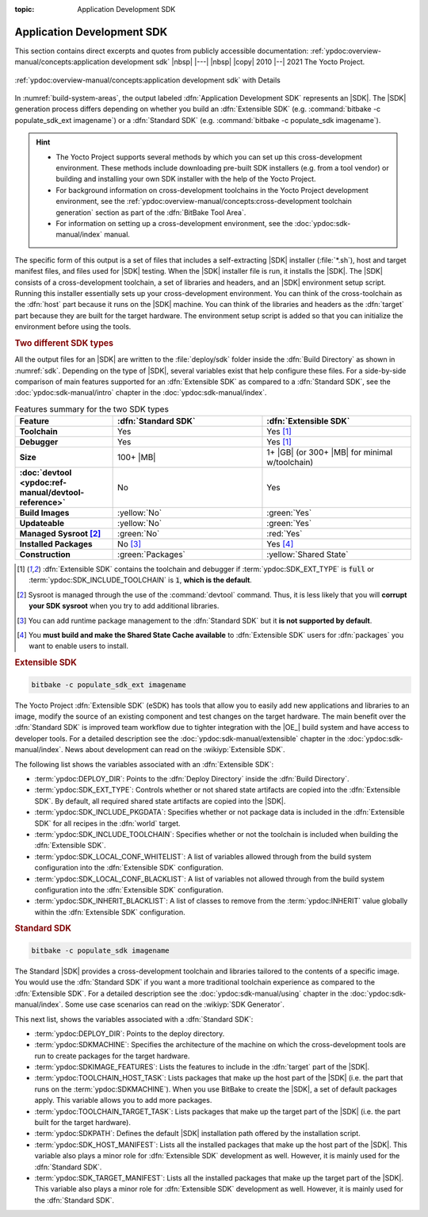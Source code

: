 :topic: Application Development SDK

Application Development SDK
===========================

This section contains direct excerpts and quotes from publicly accessible
documentation: :ref:`ypdoc:overview-manual/concepts:application development sdk`
|nbsp| |---| |nbsp| |copy| 2010 |--| 2021 The Yocto Project.

.. figure:: /sdk/overview-manual/sdk.png
   :name: sdk
   :figclass: align-center
   :align: center

   :ref:`ypdoc:overview-manual/concepts:application development sdk`
   with Details

In :numref:`build-system-areas`, the output labeled :dfn:`Application
Development SDK` represents an |SDK|. The |SDK| generation process differs
depending on whether you build an :dfn:`Extensible SDK` (e.g. :command:`bitbake
-c populate_sdk_ext imagename`) or a :dfn:`Standard SDK` (e.g. :command:`bitbake
-c populate_sdk imagename`).

.. hint::

   * The Yocto Project supports several methods by which you can set up this
     cross-development environment. These methods include downloading pre-built
     SDK installers (e.g. from a tool vendor) or building and installing your
     own SDK installer with the help of the Yocto Project.
   * For background information on cross-development toolchains in the Yocto
     Project development environment, see the
     :ref:`ypdoc:overview-manual/concepts:cross-development toolchain generation`
     section as part of the :dfn:`BitBake Tool Area`.
   * For information on setting up a cross-development environment, see the
     :doc:`ypdoc:sdk-manual/index` manual.

The specific form of this output is a set of files that includes a
self-extracting |SDK| installer (:file:`*.sh`), host and target manifest files,
and files used for |SDK| testing. When the |SDK| installer file is run, it
installs the |SDK|. The |SDK| consists of a cross-development toolchain, a set
of libraries and headers, and an |SDK| environment setup script. Running this
installer essentially sets up your cross-development environment. You can think
of the cross-toolchain as the :dfn:`host` part because it runs on the |SDK|
machine. You can think of the libraries and headers as the :dfn:`target` part
because they are built for the target hardware. The environment setup script
is added so that you can initialize the environment before using the tools.

.. rubric:: Two different SDK types

All the output files for an |SDK| are written to the :file:`deploy/sdk` folder
inside the :dfn:`Build Directory` as shown in :numref:`sdk`. Depending on the
type of |SDK|, several variables exist that help configure these files. For a
side-by-side comparison of main features supported for an :dfn:`Extensible SDK`
as compared to a :dfn:`Standard SDK`, see the
:doc:`ypdoc:sdk-manual/intro` chapter in the :doc:`ypdoc:sdk-manual/index`.

.. tabularcolumns:: L{38mm}|C{58mm}C{58mm}
.. list-table:: Features summary for the two SDK types
   :class: longtable
   :align: center
   :width: 100 %
   :widths: 38 58 58
   :header-rows: 1
   :stub-columns: 1

   * - Feature
     - :dfn:`Standard SDK`
     - :dfn:`Extensible SDK`
   * - Toolchain
     - Yes
     - Yes [1]_
   * - Debugger
     - Yes
     - Yes [1]_
   * - Size
     - 100+ |MB|
     - 1+ |GB| (or 300+ |MB| for minimal w/toolchain)
   * - :doc:`devtool <ypdoc:ref-manual/devtool-reference>`
     - No
     - Yes
   * - Build Images
     - :yellow:`No`
     - :green:`Yes`
   * - Updateable
     - :yellow:`No`
     - :green:`Yes`
   * - Managed Sysroot [2]_
     - :green:`No`
     - :red:`Yes`
   * - Installed Packages
     - No [3]_
     - Yes [4]_
   * - Construction
     - :green:`Packages`
     - :yellow:`Shared State`

.. [1] :dfn:`Extensible SDK` contains the toolchain and debugger if
       :term:`ypdoc:SDK_EXT_TYPE` is :code:`full` or
       :term:`ypdoc:SDK_INCLUDE_TOOLCHAIN` is :code:`1`,
       :strong:`which is the default`.
.. [2] Sysroot is managed through the use of the :command:`devtool` command.
       Thus, it is less likely that you will :strong:`corrupt your SDK sysroot`
       when you try to add additional libraries.
.. [3] You can add runtime package management to the :dfn:`Standard SDK` but
       it :strong:`is not supported by default`.
.. [4] You :strong:`must build and make the Shared State Cache available` to
       :dfn:`Extensible SDK` users for :dfn:`packages` you want to enable
       users to install.

.. rubric:: Extensible SDK

.. code-block:: bash

   bitbake -c populate_sdk_ext imagename

The Yocto Project :dfn:`Extensible SDK` (eSDK) has tools that allow you to
easily add new applications and libraries to an image, modify the source of
an existing component and test changes on the target hardware. The main benefit
over the :dfn:`Standard SDK` is improved team workflow due to tighter
integration with the |OE_| build system and have access to developer tools. For
a detailed description see the :doc:`ypdoc:sdk-manual/extensible` chapter in
the :doc:`ypdoc:sdk-manual/index`. News about development can read on the
:wikiyp:`Extensible SDK`.

The following list shows the variables associated with an :dfn:`Extensible SDK`:

* :term:`ypdoc:DEPLOY_DIR`: Points to the :dfn:`Deploy Directory` inside the
  :dfn:`Build Directory`.
* :term:`ypdoc:SDK_EXT_TYPE`: Controls whether or not shared state artifacts
  are copied into the :dfn:`Extensible SDK`. By default, all required shared
  state artifacts are copied into the |SDK|.
* :term:`ypdoc:SDK_INCLUDE_PKGDATA`: Specifies whether or not package data is
  included in the :dfn:`Extensible SDK` for all recipes in the :dfn:`world`
  target.
* :term:`ypdoc:SDK_INCLUDE_TOOLCHAIN`: Specifies whether or not the toolchain
  is included when building the :dfn:`Extensible SDK`.
* :term:`ypdoc:SDK_LOCAL_CONF_WHITELIST`: A list of variables allowed through
  from the build system configuration into the :dfn:`Extensible SDK`
  configuration.
* :term:`ypdoc:SDK_LOCAL_CONF_BLACKLIST`: A list of variables not allowed
  through from the build system configuration into the :dfn:`Extensible SDK`
  configuration.
* :term:`ypdoc:SDK_INHERIT_BLACKLIST`: A list of classes to remove from the
  :term:`ypdoc:INHERIT` value globally within the :dfn:`Extensible SDK`
  configuration.

.. rubric:: Standard SDK

.. code-block:: bash

   bitbake -c populate_sdk imagename

The Standard |SDK| provides a cross-development toolchain and libraries
tailored to the contents of a specific image. You would use the :dfn:`Standard
SDK` if you want a more traditional toolchain experience as compared to the
:dfn:`Extensible SDK`. For a detailed description see the
:doc:`ypdoc:sdk-manual/using` chapter in the :doc:`ypdoc:sdk-manual/index`.
Some use case scenarios can read on the :wikiyp:`SDK Generator`.

This next list, shows the variables associated with a :dfn:`Standard SDK`:

* :term:`ypdoc:DEPLOY_DIR`: Points to the deploy directory.
* :term:`ypdoc:SDKMACHINE`: Specifies the architecture of the machine on
  which the cross-development tools are run to create packages for the
  target hardware.
* :term:`ypdoc:SDKIMAGE_FEATURES`: Lists the features to include in the
  :dfn:`target` part of the |SDK|.
* :term:`ypdoc:TOOLCHAIN_HOST_TASK`: Lists packages that make up the host
  part of the |SDK| (i.e. the part that runs on the :term:`ypdoc:SDKMACHINE`).
  When you use BitBake to create the |SDK|, a set of default packages apply.
  This variable allows you to add more packages.
* :term:`ypdoc:TOOLCHAIN_TARGET_TASK`: Lists packages that make up the target
  part of the |SDK| (i.e. the part built for the target hardware).
* :term:`ypdoc:SDKPATH`: Defines the default |SDK| installation path offered
  by the installation script.
* :term:`ypdoc:SDK_HOST_MANIFEST`: Lists all the installed packages that make
  up the host part of the |SDK|. This variable also plays a minor role for
  :dfn:`Extensible SDK` development as well. However, it is mainly used for the
  :dfn:`Standard SDK`.
* :term:`ypdoc:SDK_TARGET_MANIFEST`: Lists all the installed packages that make
  up the target part of the |SDK|. This variable also plays a minor role for
  :dfn:`Extensible SDK` development as well. However, it is mainly used for the
  :dfn:`Standard SDK`.

.. spelling::

   eSDK
   Sysroot
   Updateable
   toolchains

.. Local variables:
   coding: utf-8
   mode: text
   mode: rst
   End:
   vim: fileencoding=utf-8 filetype=rst :
